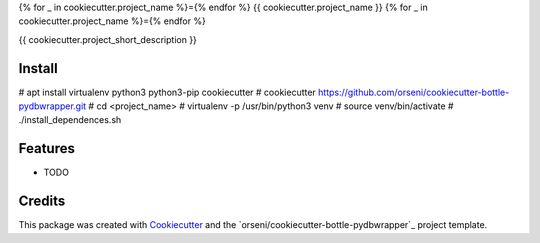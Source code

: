 {% for _ in cookiecutter.project_name %}={% endfor %}
{{ cookiecutter.project_name }}
{% for _ in cookiecutter.project_name %}={% endfor %}

{{ cookiecutter.project_short_description }}

Install
--------
# apt install virtualenv python3 python3-pip cookiecutter
# cookiecutter https://github.com/orseni/cookiecutter-bottle-pydbwrapper.git
# cd <project_name>
# virtualenv -p /usr/bin/python3 venv
# source venv/bin/activate
# ./install_dependences.sh

Features
--------

* TODO

Credits
---------

This package was created with Cookiecutter_ and the `orseni/cookiecutter-bottle-pydbwrapper`_ project template.

.. _Cookiecutter: https://github.com/orseni/cookiecutter-bottle-pydbwrapper
